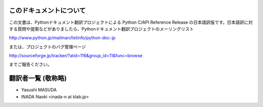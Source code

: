 .. highlightlang:: c


このドキュメントについて
========================

この文書は、Pythonドキュメント翻訳プロジェクトによる Python C/API  Reference Release
の日本語訳版です。日本語訳に対する質問や提案などがありましたら、Pythonドキュメント翻訳プロジェクトのメーリングリスト

`<http://www.python.jp/mailman/listinfo/python-doc-jp>`_

または、プロジェクトのバグ管理ページ

`<http://sourceforge.jp/tracker/?atid=116&group_id=11&func=browse>`_

までご報告ください。


翻訳者一覧 (敬称略)
===================

* Yasushi MASUDA
* INADA Naoki <inada-n at klab.jp>

